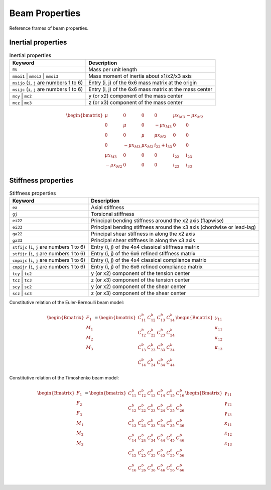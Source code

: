 .. _section-beam_properties:


Beam Properties
=================

.. figure:: /figures/beam_prop_frame.png
  :name: fig_beam_prop_frame
  :width: 6in
  :align: center

  Reference frames of beam properties.



Inertial properties
--------------------

..  list-table:: Inertial properties
    :header-rows: 1

    * - Keyword
      - Description
    * - ``mu``
      - Mass per unit length
    * - ``mmoi1`` | ``mmoi2`` | ``mmoi3``
      - Mass moment of inertia about x1/x2/x3 axis
    * - ``msijo`` (``i``, ``j`` are numbers 1 to 6)
      - Entry (i, j) of the 6x6 mass matrix at the origin
    * - ``msijc`` (``i``, ``j`` are numbers 1 to 6)
      - Entry (i, j) of the 6x6 mass matrix at the mass center
    * - ``mcy`` | ``mc2``
      - y (or x2) component of the mass center
    * - ``mcz`` | ``mc3``
      - z (or x3) component of the mass center


..  math::

    \begin{bmatrix}
    \mu & 0 & 0 & 0 & \mu x_{M3} & -\mu x_{M2} \\
    0 & \mu & 0 & -\mu x_{M3} & 0 & 0 \\
    0 & 0 & \mu & \mu x_{M2} & 0 & 0 \\
    0 & -\mu x_{M3} & \mu x_{M2} & i_{22}+i_{33} & 0 & 0 \\
    \mu x_{M3} & 0 & 0 & 0 & i_{22} & i_{23} \\
    -\mu x_{M2} & 0 & 0 & 0 & i_{23} & i_{33}
    \end{bmatrix}



Stiffness properties
---------------------

..  list-table:: Stiffness properties
    :header-rows: 1

    * - Keyword
      - Description
    * - ``ea``
      - Axial stiffness
    * - ``gj``
      - Torsional stiffness
    * - ``ei22``
      - Principal bending stiffness around the x2 axis (flapwise)
    * - ``ei33``
      - Principal bending stiffness around the x3 axis (chordwise or lead-lag)
    * - ``ga22``
      - Principal shear stiffness in along the x2 axis
    * - ``ga33``
      - Principal shear stiffness in along the x3 axis
    * - ``stfijc`` (``i``, ``j`` are numbers 1 to 6)
      - Entry (i, j) of the 4x4 classical stiffness matrix
    * - ``stfijr`` (``i``, ``j`` are numbers 1 to 6)
      - Entry (i, j) of the 6x6 refined stiffness matrix
    * - ``cmpijc`` (``i``, ``j`` are numbers 1 to 6)
      - Entry (i, j) of the 4x4 classical compliance matrix
    * - ``cmpijr`` (``i``, ``j`` are numbers 1 to 6)
      - Entry (i, j) of the 6x6 refined compliance matrix
    * - ``tcy`` | ``tc2``
      - y (or x2) component of the tension center
    * - ``tcz`` | ``tc3``
      - z (or x3) component of the tension center
    * - ``scy`` | ``sc2``
      - y (or x2) component of the shear center
    * - ``scz`` | ``sc3``
      - z (or x3) component of the shear center


Constitutive relation of the Euler-Bernoulli beam model:

..  math::

    \begin{Bmatrix}
    F_1 \\ M_1 \\ M_2 \\ M_3
    \end{Bmatrix} =
    \begin{bmatrix}
    C^b_{11} & C^b_{12} & C^b_{13} & C^b_{14} \\
    C^b_{12} & C^b_{22} & C^b_{23} & C^b_{24} \\
    C^b_{13} & C^b_{23} & C^b_{33} & C^b_{34} \\
    C^b_{14} & C^b_{24} & C^b_{34} & C^b_{44}
    \end{bmatrix}
    \begin{Bmatrix}
    \gamma_{11} \\ \kappa_{11} \\ \kappa_{12} \\ \kappa_{13}
    \end{Bmatrix}


Constitutive relation of the Timoshenko beam model:

..  math::

    \begin{Bmatrix}
    F_1 \\ F_2 \\ F_3 \\ M_1 \\ M_2 \\ M_3
    \end{Bmatrix} =
    \begin{bmatrix}
    C^b_{11} & C^b_{12} & C^b_{13} & C^b_{14} & C^b_{15} & C^b_{16} \\
    C^b_{12} & C^b_{22} & C^b_{23} & C^b_{24} & C^b_{25} & C^b_{26} \\
    C^b_{13} & C^b_{23} & C^b_{33} & C^b_{34} & C^b_{35} & C^b_{36} \\
    C^b_{14} & C^b_{24} & C^b_{34} & C^b_{44} & C^b_{45} & C^b_{46} \\
    C^b_{15} & C^b_{25} & C^b_{35} & C^b_{45} & C^b_{55} & C^b_{56} \\
    C^b_{16} & C^b_{26} & C^b_{36} & C^b_{46} & C^b_{56} & C^b_{66} \\
    \end{bmatrix}
    \begin{Bmatrix}
    \gamma_{11} \\ \gamma_{12} \\ \gamma_{13} \\ \kappa_{11} \\ \kappa_{12} \\ \kappa_{13}
    \end{Bmatrix}

